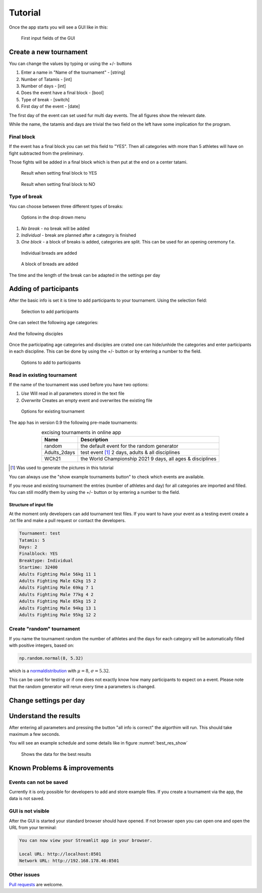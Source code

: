 ********
Tutorial
********

Once the app starts you will see a GUI like in this:

.. _start:
.. figure:: pictures/gui_start.png

    First input fields of the GUI 

=======================
Create a new tournament 
=======================

You can change the values by typing or using the +/- buttons

#. Enter a name in "Name of the tournament" - [string] 
#. Number of Tatamis - [int]
#. Number of days - [int]
#. Does the event have a final block - [bool]
#. Type of break - [switch]
#. First day of the event - [date]

The first day of the event can set used fur multi day events. The all figures show the relevant date.

While the name, the tatamis and days are trivial the two field 
on the left have some implication for the program.



Final block
-----------

If the event has a final block you can set this field to "YES".
Then all categories with more than 5 athletes will have on 
fight subtracted from the preliminary.

Those fights will be added in a final block which is then put at the end on 
a center tatami.

.. _with_final:
.. figure:: pictures/with_final.png

    Result when setting final block to YES 

.. _no_final:
.. figure:: pictures/no_final.png

    Result when setting final block to NO

Type of break
-------------

You can choose between three different types of breaks:

.. _break_sel:
.. figure:: pictures/break_sel.png

    Options in the drop drown menu


#. *No break* - no break will be added
#. *Individual* - break are planned after a category is finished
#. *One block* - a block of breaks is added, categories are split. This can be used for an opening ceremony f.e.  

.. _break_ind:
.. figure:: pictures/break_indi.png

    Individual breads are added

.. _break_block:
.. figure:: pictures/break_block.png

    A block of breads are added

The time and the length of the break can be adapted in the settings per day 

======================
Adding of participants 
======================

After the basic info is set it is time to add participants to your tournament.
Using the selection field: 

.. _cat_cre:
.. figure:: pictures/cat_cre.png
    
    Selection to add participants

One can select the following age categories:

.. _age_sel:
.. figure:: pictures/age_sel.png

And the following disciples 

.. _dis_sel:
.. figure:: pictures/dis_sel.png

Once the participating age categories and disciples are crated one 
can hide/unhide the categories and enter participants in each discipline.
This can be done by using the +/- button or by entering a number to the field.

.. _examp_sel:
.. figure:: pictures/examp_sel.png
    
    Options to add to participants 

Read in existing tournament 
---------------------------

If the name of the tournament was used before you have two options:

#. *Use*  Will read in all parameters stored in the text file
#. *Overwrite* Creates an empty event and overwrites the existing file

.. _start:
.. figure:: pictures/exist_tour.png

    Options for existing tournament 


The app has in version 0.9 the following pre-made tournaments:

.. _premade:
.. table:: excising tournaments in online app
    :align: center
    
    +--------------+------------------------------------+
    | Name         | Description                        |
    +==============+====================================+
    | random       | the default event                  |
    |              | for the random generator           |
    +--------------+------------------------------------+
    | Adults_2days | test event [#]_                    |
    |              | 2 days, adults & all disciplines   |    
    +--------------+------------------------------------+
    | WCh21        | the World Championship 2021        |
    |              | 9 days, all ages & disciplines     | 
    +--------------+------------------------------------+
  
.. [#] Was used to generate the pictures in this tutorial

You can always use the "show example tournaments button" to check which events are available.

If you reuse and existing tournament the entries (number of athletes and day) 
for all categories are imported and filled. You can still modify them by using the +/- button or by entering a number to the field. 

Structure of input file
^^^^^^^^^^^^^^^^^^^^^^^

At the moment only developers can add tournament test files.
If you want to have your event as a testing event create a .txt file and make a pull request or 
contact the developers.

.. code-block::

    Tournament: test 
    Tatamis: 5 
    Days: 2
    Finalblock: YES 
    Breaktype: Individual
    Startime: 32400
    Adults Fighting Male 56kg 11 1
    Adults Fighting Male 62kg 15 2
    Adults Fighting Male 69kg 7 1
    Adults Fighting Male 77kg 4 2
    Adults Fighting Male 85kg 15 2
    Adults Fighting Male 94kg 13 1
    Adults Fighting Male 95kg 12 2


Create "random" tournament
--------------------------


If you name the tournament random the number of athletes and the days for each category will be automatically filled with positive integers, based on:


.. code-block::

	np.random.normal(8, 5.32)

which is a normaldistribution_ with :math:`\mu = 8`, :math:`\sigma = 5.32`. 

This can be used for testing or if one does not exactly know how many participants to expect on a event.
Please note that the random generator will rerun every time a parameters is changed.  

=======================
Change settings per day
=======================

=======================
Understand the results
=======================

After entering all parameters and pressing the button "all info is correct" the algorthim will run. This should take maximum a few seconds.

You will see an example schedule and some details like in figure :numref:`best_res_show`

.. _best_res_show:
.. figure:: pictures/best_res_show.png
    
    Shows the data for the best results  


=============================
Known Problems & improvements 
=============================

Events can not be saved
-----------------------

Currently it is only possible for developers to add and store example files. 
If you create a tournament via the app, the data is not saved.

GUI is not visible
------------------

After the GUI is started your standard browser should have opened. If not browser open you can open one and open the URL from your terminal:

.. code-block::

	You can now view your Streamlit app in your browser.

  	Local URL: http://localhost:8501
  	Network URL: http://192.168.178.46:8501


Other issues
------------

`Pull requests <https://docs.github.com/en/pull-requests/collaborating-with-pull-requests/proposing-changes-to-your-work-with-pull-requests/creating-a-pull-request>`_
are welcome.

.. _normaldistribution: https://en.wikipedia.org/wiki/Normal_distribution
